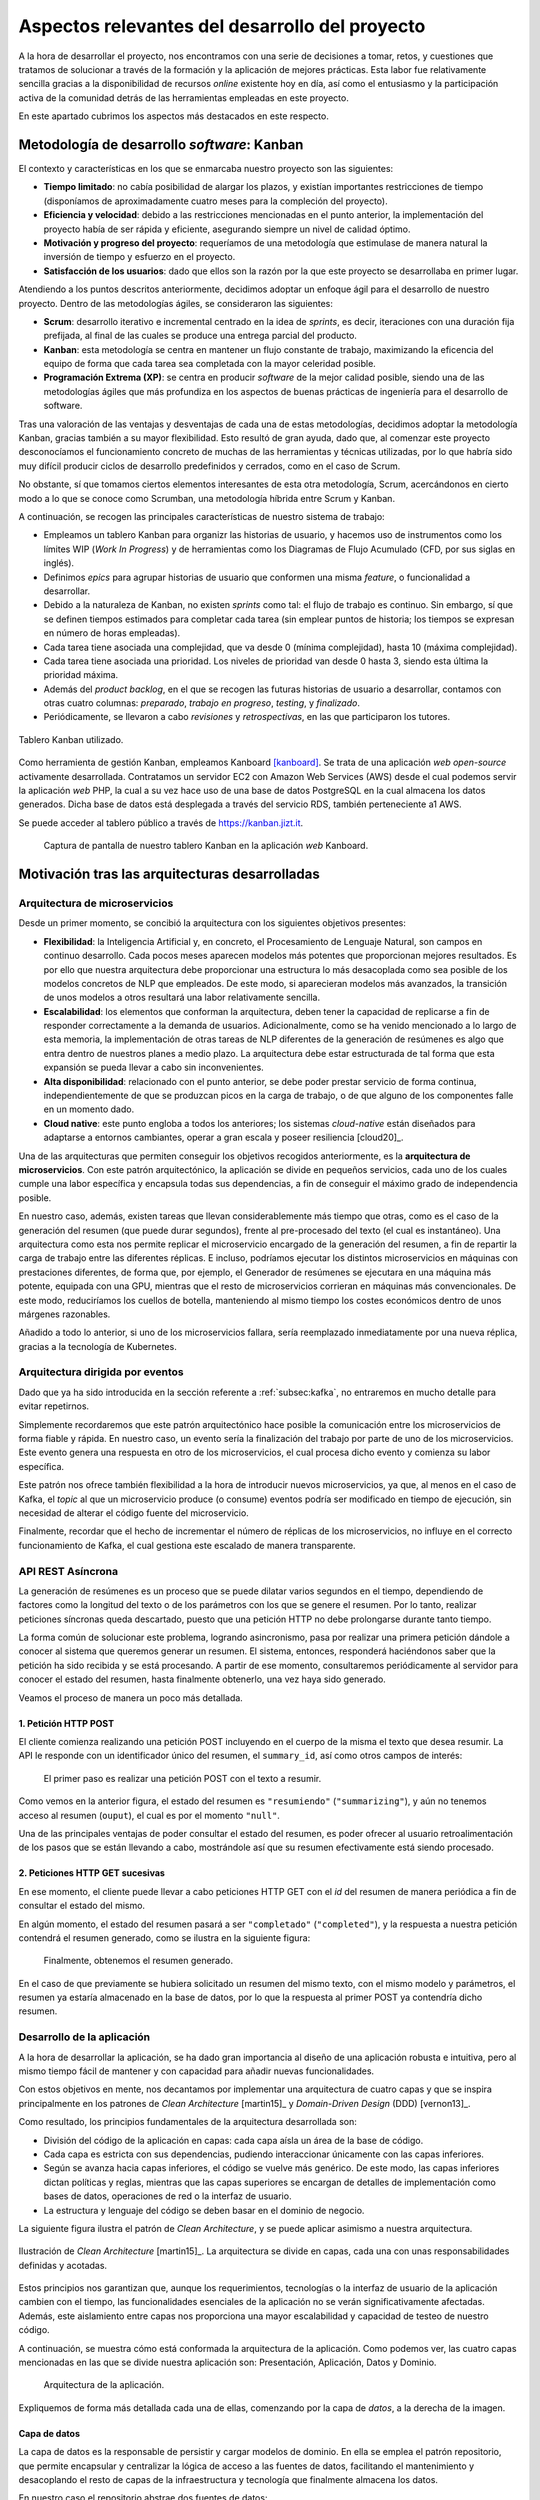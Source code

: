 ===============================================
Aspectos relevantes del desarrollo del proyecto
===============================================
A la hora de desarrollar el proyecto, nos encontramos con una serie de
decisiones a tomar, retos, y cuestiones que tratamos de solucionar a
través de la formación y la aplicación de mejores prácticas. Esta
labor fue relativamente sencilla gracias a la disponibilidad de
recursos *online* existente hoy en día, así como el entusiasmo y la
participación activa de la comunidad detrás de las herramientas
empleadas en este proyecto.

En este apartado cubrimos los aspectos más destacados en este respecto.

Metodología de desarrollo *software*: Kanban
============================================

El contexto y características en los que se enmarcaba nuestro proyecto
son las siguientes:

-  **Tiempo limitado**: no cabía posibilidad de alargar los plazos, y
   existían importantes restricciones de tiempo (disponíamos de
   aproximadamente cuatro meses para la compleción del proyecto).

-  **Eficiencia y velocidad**: debido a las restricciones mencionadas en
   el punto anterior, la implementación del proyecto había de ser rápida
   y eficiente, asegurando siempre un nivel de calidad óptimo.

-  **Motivación y progreso del proyecto**: requeríamos de una
   metodología que estimulase de manera natural la inversión de tiempo y
   esfuerzo en el proyecto.

-  **Satisfacción de los usuarios**: dado que ellos son la razón por la
   que este proyecto se desarrollaba en primer lugar.

Atendiendo a los puntos descritos anteriormente, decidimos adoptar un
enfoque ágil para el desarrollo de nuestro proyecto. Dentro de las
metodologías ágiles, se consideraron las siguientes:

-  **Scrum**: desarrollo iterativo e incremental centrado en la idea de
   *sprints*, es decir, iteraciones con una duración fija prefijada, al
   final de las cuales se produce una entrega parcial del producto.

-  **Kanban**: esta metodología se centra en mantener un flujo constante
   de trabajo, maximizando la eficencia del equipo de forma que cada
   tarea sea completada con la mayor celeridad posible.

-  **Programación Extrema (XP)**: se centra en producir *software* de la
   mejor calidad posible, siendo una de las metodologías ágiles que más
   profundiza en los aspectos de buenas prácticas de ingeniería para el
   desarrollo de software.

Tras una valoración de las ventajas y desventajas de cada una de estas
metodologías, decidimos adoptar la metodología Kanban, gracias también a
su mayor flexibilidad. Esto resultó de gran ayuda, dado que, al comenzar
este proyecto desconocíamos el funcionamiento concreto de muchas de las
herramientas y técnicas utilizadas, por lo que habría sido muy difícil
producir ciclos de desarrollo predefinidos y cerrados, como en el caso
de Scrum.

No obstante, sí que tomamos ciertos elementos interesantes de esta otra
metodología, Scrum, acercándonos en cierto modo a lo que se conoce como
Scrumban, una metodología híbrida entre Scrum y Kanban.

A continuación, se recogen las principales características de nuestro
sistema de trabajo:

-  Empleamos un tablero Kanban para organizr las historias de usuario, y
   hacemos uso de instrumentos como los límites WIP (*Work In Progress*)
   y de herramientas como los Diagramas de Flujo Acumulado (CFD, por sus
   siglas en inglés).

-  Definimos *epics* para agrupar historias de usuario que conformen una
   misma *feature*, o funcionalidad a desarrollar.

-  Debido a la naturaleza de Kanban, no existen *sprints* como tal: el
   flujo de trabajo es continuo. Sin embargo, sí que se definen tiempos
   estimados para completar cada tarea (sin emplear puntos de historia;
   los tiempos se expresan en número de horas empleadas).

-  Cada tarea tiene asociada una complejidad, que va desde 0 (mínima
   complejidad), hasta 10 (máxima complejidad).

-  Cada tarea tiene asociada una prioridad. Los niveles de prioridad van
   desde 0 hasta 3, siendo esta última la prioridad máxima.

-  Además del *product backlog*, en el que se recogen las futuras
   historias de usuario a desarrollar, contamos con otras cuatro
   columnas: *preparado*, *trabajo en progreso*, *testing*, y
   *finalizado*.

-  Periódicamente, se llevaron a cabo *revisiones* y *retrospectivas*,
   en las que participaron los tutores.

.. figure:: ../_static/images/memoria_y_anexos/kanban.png
   :alt: Tablero Kanban utilizado.
   :width: 80.0%
   :align: center

   Tablero Kanban utilizado.

Como herramienta de gestión Kanban, empleamos Kanboard [kanboard]_. Se trata de una
aplicación *web* *open-source* activamente desarrollada. Contratamos un servidor EC2
con Amazon Web Services (AWS) desde el cual podemos servir la aplicación *web* PHP, la
cual a su vez hace uso de una base de datos PostgreSQL en la cual almacena los datos
generados. Dicha base de datos está desplegada a través del servicio RDS, también
perteneciente a1 AWS.

Se puede acceder al tablero público a través de
`https://kanban.jizt.it <https://board.jizt.it/public/board/c08ea3322e2876652a0581e79d6430e2dc0c27720d8a06d7853e84c3cd2b>`__.

.. figure:: ../_static/images/memoria_y_anexos/kanboard.png
   :alt: Captura de pantalla de nuestro tablero Kanban en la aplicación *web* Kanboard.

   Captura de pantalla de nuestro tablero Kanban en la aplicación *web*
   Kanboard.

Motivación tras las arquitecturas desarrolladas
===============================================

Arquitectura de microservicios
------------------------------

Desde un primer momento, se concibió la arquitectura con los siguientes
objetivos presentes:

-  **Flexibilidad**: la Inteligencia Artificial y, en concreto, el
   Procesamiento de Lenguaje Natural, son campos en continuo desarrollo.
   Cada pocos meses aparecen modelos más potentes que proporcionan
   mejores resultados. Es por ello que nuestra arquitectura debe
   proporcionar una estructura lo más desacoplada como sea posible de
   los modelos concretos de NLP que empleados. De este modo, si
   aparecieran modelos más avanzados, la transición de unos modelos a
   otros resultará una labor relativamente sencilla.

-  **Escalabilidad**: los elementos que conforman la arquitectura, deben
   tener la capacidad de replicarse a fin de responder correctamente a
   la demanda de usuarios. Adicionalmente, como se ha venido mencionado
   a lo largo de esta memoria, la implementación de otras tareas de NLP
   diferentes de la generación de resúmenes es algo que entra dentro de
   nuestros planes a medio plazo. La arquitectura debe estar
   estructurada de tal forma que esta expansión se pueda llevar a cabo
   sin inconvenientes.

-  **Alta disponibilidad**: relacionado con el punto anterior, se debe
   poder prestar servicio de forma continua, independientemente de que
   se produzcan picos en la carga de trabajo, o de que alguno de los
   componentes falle en un momento dado.

-  **Cloud native**: este punto engloba a todos los anteriores; los
   sistemas *cloud-native* están diseñados para adaptarse a entornos
   cambiantes, operar a gran escala y poseer resiliencia [cloud20]_.

Una de las arquitecturas que permiten conseguir los objetivos recogidos
anteriormente, es la **arquitectura de microservicios**. Con este patrón
arquitectónico, la aplicación se divide en pequeños servicios, cada uno
de los cuales cumple una labor específica y encapsula todas sus
dependencias, a fin de conseguir el máximo grado de independencia
posible.

En nuestro caso, además, existen tareas que llevan considerablemente más
tiempo que otras, como es el caso de la generación del resumen (que
puede durar segundos), frente al pre-procesado del texto (el cual es
instantáneo). Una arquitectura como esta nos permite replicar el
microservicio encargado de la generación del resumen, a fin de repartir
la carga de trabajo entre las diferentes réplicas. E incluso, podríamos
ejecutar los distintos microservicios en máquinas con prestaciones
diferentes, de forma que, por ejemplo, el Generador de resúmenes se
ejecutara en una máquina más potente, equipada con una GPU, mientras que
el resto de microservicios corrieran en máquinas más convencionales. De
este modo, reduciríamos los cuellos de botella, manteniendo al mismo
tiempo los costes económicos dentro de unos márgenes razonables.

Añadido a todo lo anterior, si uno de los microservicios fallara, sería
reemplazado inmediatamente por una nueva réplica, gracias a la
tecnología de Kubernetes.

Arquitectura dirigida por eventos
---------------------------------

Dado que ya ha sido introducida en la sección referente a :ref:`subsec:kafka`, no
entraremos en mucho detalle para evitar repetirnos.

Simplemente recordaremos que este patrón arquitectónico hace posible la
comunicación entre los microservicios de forma fiable y rápida. En
nuestro caso, un evento sería la finalización del trabajo por parte de
uno de los microservicios. Este evento genera una respuesta en otro de
los microservicios, el cual procesa dicho evento y comienza su labor
específica.

Este patrón nos ofrece también flexibilidad a la hora de introducir
nuevos microservicios, ya que, al menos en el caso de Kafka, el *topic*
al que un microservicio produce (o consume) eventos podría ser
modificado en tiempo de ejecución, sin necesidad de alterar el código
fuente del microservicio.

Finalmente, recordar que el hecho de incrementar el número de réplicas
de los microservicios, no influye en el correcto funcionamiento de
Kafka, el cual gestiona este escalado de manera transparente.

API REST Asíncrona
------------------

La generación de resúmenes es un proceso que se puede dilatar varios
segundos en el tiempo, dependiendo de factores como la longitud del
texto o de los parámetros con los que se genere el resumen. Por lo
tanto, realizar peticiones síncronas queda descartado, puesto que una
petición HTTP no debe prolongarse durante tanto tiempo.

La forma común de solucionar este problema, logrando asincronismo, pasa
por realizar una primera petición dándole a conocer al sistema que
queremos generar un resumen. El sistema, entonces, responderá
haciéndonos saber que la petición ha sido recibida y se está procesando.
A partir de ese momento, consultaremos periódicamente al servidor para
conocer el estado del resumen, hasta finalmente obtenerlo, una vez haya
sido generado.

Veamos el proceso de manera un poco más detallada.

1. Petición HTTP POST
~~~~~~~~~~~~~~~~~~~~~

El cliente comienza realizando una petición POST incluyendo en el cuerpo
de la misma el texto que desea resumir. La API le responde con un
identificador único del resumen, el ``summary_id``, así como otros
campos de interés:

.. figure:: ../_static/images/memoria_y_anexos/api-request-1.png
   :alt: El primer paso es realizar una petición POST con el texto a resumir.
   :name: fig:api-primer-paso

   El primer paso es realizar una petición POST con el texto a resumir.

Como vemos en la anterior figura, el estado del resumen es ``"resumiendo"``
(``"summarizing"``), y aún no tenemos acceso al resumen (``ouput``), el
cual es por el momento ``"null"``.

Una de las principales ventajas de poder consultar el estado del
resumen, es poder ofrecer al usuario retroalimentación de los pasos que
se están llevando a cabo, mostrándole así que su resumen efectivamente
está siendo procesado.

2. Peticiones HTTP GET sucesivas
~~~~~~~~~~~~~~~~~~~~~~~~~~~~~~~~

En ese momento, el cliente puede llevar a cabo peticiones HTTP GET con
el *id* del resumen de manera periódica a fin de consultar el estado del
mismo.

En algún momento, el estado del resumen pasará a ser ``"completado"``
(``"completed"``), y la respuesta a nuestra petición contendrá el
resumen generado, como se ilustra en la siguiente figura:

.. figure:: ../_static/images/memoria_y_anexos/api-request-2.png
   :alt: Finalmente, obtenemos el resumen generado.
   :name: fig:api-segundo-paso

   Finalmente, obtenemos el resumen generado.

En el caso de que previamente se hubiera solicitado un resumen del mismo
texto, con el mismo modelo y parámetros, el resumen ya estaría
almacenado en la base de datos, por lo que la respuesta al primer POST
ya contendría dicho resumen.

Desarrollo de la aplicación
---------------------------

A la hora de desarrollar la aplicación, se ha dado gran importancia al
diseño de una aplicación robusta e intuitiva, pero al mismo tiempo fácil
de mantener y con capacidad para añadir nuevas funcionalidades.

Con estos objetivos en mente, nos decantamos por implementar una
arquitectura de cuatro capas y que se inspira principalmente en los
patrones de *Clean Architecture* [martin15]_ y
*Domain-Driven Design* (DDD) [vernon13]_.

Como resultado, los principios fundamentales de la arquitectura
desarrollada son:

-  División del código de la aplicación en capas: cada capa aísla un
   área de la base de código.

-  Cada capa es estricta con sus dependencias, pudiendo interaccionar
   únicamente con las capas inferiores.

-  Según se avanza hacia capas inferiores, el código se vuelve más
   genérico. De este modo, las capas inferiores dictan políticas y
   reglas, mientras que las capas superiores se encargan de detalles de
   implementación como bases de datos, operaciones de red o la interfaz
   de usuario.

-  La estructura y lenguaje del código se deben basar en el dominio de
   negocio.

La siguiente figura ilustra el patrón de *Clean Architecture*, y se puede aplicar
asimismo a nuestra arquitectura.

.. figure:: ../_static/images/memoria_y_anexos/clean-architecture.jpg
   :alt: Ilustración de *Clean Architecture* [martin15]_. La arquitectura se divide en capas, cada una con unas responsabilidades definidas y acotadas.
   :name: fig:clean-arch
   :width: 80%
   :align: center

   Ilustración de *Clean Architecture* [martin15]_. La
   arquitectura se divide en capas, cada una con unas responsabilidades
   definidas y acotadas.

Estos principios nos garantizan que, aunque los requerimientos,
tecnologías o la interfaz de usuario de la aplicación cambien con el
tiempo, las funcionalidades esenciales de la aplicación no se verán
significativamente afectadas. Además, este aislamiento entre capas nos
proporciona una mayor escalabilidad y capacidad de testeo de nuestro
código.

A continuación, se muestra cómo está conformada la arquitectura de la aplicación. Como
podemos ver, las cuatro capas mencionadas en las que se divide nuestra aplicación son:
Presentación, Aplicación, Datos y Dominio.

.. figure:: ../_static/images/memoria_y_anexos/jizt-app-arch.png
   :alt: Arquitectura de la aplicación.
   :name: fig:app-arch

   Arquitectura de la aplicación.

Expliquemos de forma más detallada cada una de ellas, comenzando por la
capa de *datos*, a la derecha de la imagen.

Capa de datos
~~~~~~~~~~~~~

La capa de datos es la responsable de persistir y cargar modelos de
dominio. En ella se emplea el patrón repositorio, que permite encapsular
y centralizar la lógica de acceso a las fuentes de datos, facilitando el
mantenimiento y desacoplando el resto de capas de la infraestructura y
tecnología que finalmente almacena los datos.

En nuestro caso el repositorio abstrae dos fuentes de datos:

-  Fuente de datos remota: consume la API REST del *backend*.

-  Fuente de datos local: se emplea una base de datos local como caché
   para almacenar los resúmenes generados. Esto permite al usuario
   acceder a su historial de resúmenes.

Además de centralizar el acceso a datos, el repositorio también es
responsable de transformar las diferentes representaciones de los
modelos de dominio con los que trabaja la aplicación utilizando lo que
se conoce como *mappers*. Dichos representaciones son:

-  Modelo de dominio (*domain model*): es la representación de los datos
   a través de la estructura más apropiada para la aplicación junto con
   sus reglas de negocio.

-  DTO (*Data Transfer Object*): se corresponde con la representación de
   los datos en los documentos JSON que se envían y reciben de la API
   REST. Su estructura es la más adecuada para la comunicación remota.

-  Entidad de la base de datos (*database entity*): es la representación
   de los datos en la base datos local. Su estructura es la más adecuada
   para persistir la información en dicha base de datos.

Como consecuencia, el hecho de separar los modelos en estas tres
representaciones diferentes nos permite:

-  Encapsular en los DTOs todas las anotaciones específicas del
   *framework* que nos permite serializar y deserializar los documentos
   JSON.

-  Encapsular en las *database entities* todas las anotaciones que nos
   permiten almacenar objetos en la base de datos.

-  Mantener los *domain models* independientes de cualquier *frameworks*
   específico. De este modo, si en un futuro se reemplaza, por ejemplo,
   el *framework* de serialización de los documentos JSON, la capa de
   dominio no se vería afectada.

-  Cachear localmente la información realmente necesaria (por ejemplo,
   prescindiendo de algunos metadatos que devuelve la API REST y que no
   son relevantes para el usuario de la aplicación, o almacenando
   información adicional que no devuelve la API).

.. figure:: ../_static/images/memoria_y_anexos/repository-pattern.png
   :alt: Patrón repositorio [brandi19]_. En esta imagen se ilustran los diferentes dominios explicados, así como la transformación de los modelos de unos dominios a otros por parte del *Data Mapper*.
   :width: 90.0%
   :align: center

   Patrón repositorio [brandi19]_. En esta imagen se
   ilustran los diferentes dominios explicados, así como la
   transformación de los modelos de unos dominios a otros por parte del
   *Data Mapper*.

Capa de dominio
~~~~~~~~~~~~~~~

Esta capa define la lógica de dominio de la aplicación, y es
independiente de la plataforma de desarrollo, es decir, en nuestro caso
estará escrita puramente en Dart, sin contener ningún elemento de
Flutter [flutter-clean-arch]_. El motivo reside
en que el dominio, como decíamos, solo debe ocuparse de la lógica de
negocio, y no de los detalles de implementación. Esto también permite
una fácil migración entre plataformas, en caso de ser necesario en algún
momento.

La capa de dominio contiene los *domain models* que representan los
conceptos de negocio junto con sus reglas.

Además de los *domain models*, esta capa contiene las definiciones
(interfaces) de los repositorios implementados en la capa de datos. A
través de esta técnica, conocida como inversión de dependencias
(*dependency inversion*), se logra mantener la capa de dominio
totalmente independiente de las demás capas y de los *frameworks* que
estas usan (por ejemplo, Flutter en la capa de presentación o Hive\ [1]_
en la capa de datos), limitando su ámbito estrictamente a la
representación de los conceptos de negocio junto con sus reglas.

Capa de aplicación
~~~~~~~~~~~~~~~~~~

La capa de aplicación contiene toda la lógica de negocio de aplicación
(*application business logic*, no confundir con la *domain business
logic de* la capa de dominio). Esta se encarga principalmente de
orquestar el resto de capas.

En ella utilizamos el patrón BLoC (Business Logic Component)
[miola20]_, se basado en dos elementos principales: eventos
y estados.

Desde fuera podemos imaginarnos un BLoC como una caja negra a la que se
le proporcionan eventos como entrada (por ejemplo "cargar todos los
resúmenes") y el BLoC emite un estado como salida (en el ejemplo
anterior, el nuevo estado incluiría la lista de resúmenes).

En el interior del BLoC se encuentra la lógica de negocio de aplicación
que, dado un evento de entrada, acudirá a la capa de dominio para
recuperar, guardar o validar información, y finalmente actualizará el
estado según el resultado de esas operaciones.

Capa de presentación
~~~~~~~~~~~~~~~~~~~~

La capa de presentación es la más cercana al usuario y se encarga de
dibujar la interfaz de usuario, así como de propagar las interacciones
del usuario a la capa de aplicación. No posee ninguna lógica de negocio;
únicamente presenta lógica de presentación (por ejemplo, cómo pintar un
botón dependiendo de su estado, cómo navegar entre pantallas, cómo
ejecutar una animación, etc.).

En esta capa encontramos todo el código específico de Flutter,
especialmente los *widgets* que componen las vistas finales de la
interfaz [flutter-widget]_, como un botón o un
*layout*. Los *widgets* se organizan de forma jerárquica, de modo que
toda aplicación tendrá un *widget* raíz, del cual «colgarán» el resto
de *widgets*, como podemos ver en la siguiente figura:

.. figure:: ../_static/images/memoria_y_anexos/widget-hierarchy.png
   :alt: Ejemplo de jerarquía de *widgets* de una aplicación sencilla. Imagen del dispositivo móvil extraída de [miola20]_.
   :name: flutter-widgets

   Ejemplo de jerarquía de *widgets* de una aplicación sencilla. Imagen
   del dispositivo móvil extraída de [miola20]_.

Las interacciones del usuario se propagan como eventos a los BLoC de la
capa de aplicación, y estos actualizan su estado acordemente. La capa de
presentación «escucha» dichos estados y, cada vez que estos cambian,
vuelve a dibujar los *widget*, actualizando la pantalla. Cabe mencionar
que Flutter realiza esta operación de una forma muy optimizada,
volviendo a dibujar solamente aquellas partes de la interfaz que han
sido modificadas.

Integración y despliegue continuos (CI/DC)
------------------------------------------

A fin de seguir buenas prácticas en el entorno de DevOps, hemos
implementado integración y despliegue continuos tanto del *backend*,
como de la aplicación.

Anteriormente, el uso de estas técnicas se llevaba a cabo a través de
herramientas de automatización como Jenkins [jenkins]_ o
Travis CI [travis]_.

No obstante, GitHub (en el cual alojamos nuestros repositorios del
proyecto) ha lanzado recientemente su propio servicio con este fin,
llamado GitHub Actions [github-actions]_, que permite
implementar CI/CD directamente desde esta plataforma, sin tener que
hacer uso de aplicaciones de terceros. Esta ha sido, por tanto, la
opción escogida en nuestro caso.

Una de las grandes ventajas de GitHub Actions reside en que existen
«acciones» predefinidas y reutilizables, escritas previamente por
otros usuarios, que llevan a cabo tareas comunes o rutinarias. De este
modo, no necesitamos encargarnos de, por ejemplo, lidiar con todos los
detalles específicos para poder conectarnos a nuestro *clúster* en
Google Cloud desde GitHub Actions, a fin de poder desplegar el *backend*
de forma automática.

Resumamos los principales aspectos del CI/CD en el caso del *backend* y
de la aplicación, los cuales se alojan en dos repositorios diferentes.

CI/CD en el repositorio del *backend*
~~~~~~~~~~~~~~~~~~~~~~~~~~~~~~~~~~~~~

En el caso del *backend*, hemos reservado la rama ``main`` como rama
principal de producción. Por tanto, siempre que trabajamos sobre alguna
mejora o cambio, creamos una nueva para ello. Cuando hemos finalizado de
implementar esos cambios, hacemos un *merge* con la rama principal.

En el momento que esto ocurre, se ponen en funcionamiento las tareas de
GitHub Actions. Lo primero que se lleva a cabo es una ejecución
automática de los *tests* desarrollados para la prueba del *backend*.
Solo en el caso de que todos los *tests* hayan sido exitosos, se procede
a desplegar la nueva versión del *backend* en nuestro *clúster* de
producción de Google Kubernetes Engine (GKE). Esta actualización se
realiza sin tiempos de interrupción, gracias a las ventajas que ofrecen
Kubernetes y Helm, ya explicadas con anterioridad.

**DeepSource - Revisión automatizada del código**

Además de los *tests* implementados, hacemos uso de una herramienta
llamada DeepSource [deepsource]_. Esta herramienta lleva
a cabo análisis estáticos de nuestro código, detectando cualquier
posible error de sintaxis, anti-patrones, problemas potenciales de
seguridad, recomendaciones de estilo, etc.

Hablando personalmente, queremos destacar que la potencia de DeepSource
nos ha sorprendido, dado que es capaz de detectar hasta los detalles más
sutiles, y por tanto nos ha sido de gran ayuda a la hora de potenciar la
calidad de nuestro código.

Se puede hacer uso de DeepSource de manera gratuita durante seis meses
con el *pack* de estudiante de GitHub [gh-student-pack]_.

.. figure:: ../_static/images/memoria_y_anexos/checks-backend.png
   :alt: Tareas llevadas a cabo cada vez que hacemos un *commit* a la rama ``main`` del repositorio. Imagen extraída de GitHub.

   Tareas llevadas a cabo cada vez que hacemos un *commit* a la rama
   ``main`` del repositorio. Imagen extraída de GitHub.

El repositorio en GitHub correspondiente al *backend* es accesible a
través de https://github.com/dmlls/jizt.

CI/CD en el repositorio de la aplicación
~~~~~~~~~~~~~~~~~~~~~~~~~~~~~~~~~~~~~~~~

Para la aplicación, también hacemos uso de GitHub Actions para
implementar el CI/CD de la misma.

En este caso, se llevan a cabo tres tareas principales:

-  QA: cada vez que se hace un *push* desde cualquier rama se ejecutan
   los test, se comprueba que el código está correctamente formateado, y
   se realiza un análisis estático del código. Solo si estas
   comprobaciones son exitosas se llevará a cabo el *merge* de dicha
   rama con la rama principal (``main``).

-  Despliegue de la *web app*: cada vez que la rama principal es
   actualizada, se compila la nueva versión, y se despliega a GitHub
   Pages de manera automática.

-  Despliegue de la *app* Android: la estrategia de despliegue que
   seguimos con la *web* no es ideal para aplicaciones nativas que se
   distribuyen a través de una *store* (por ejemplo, Play Store), ya que
   generaría actualizaciones constantemente. Por este motivo utilizamos
   *tags* de GitHub, que nos permiten lanzar actualizaciones que agrupan
   varios *commits*. Cada vez que se crea una nueva *tag* (por ejemplo,
   ``v0.1.1``), se compila la nueva versión de la aplicación de Android
   y se propaga automáticamente a Google Play.

TODO: añadir captura de los checks de GitHub.

Se puede acceder al repositorio correspondiente a la aplicación de JIZT
en https://github.com/dmlls/jizt-app.

Distribución de la aplicación
-----------------------------

La distribución de la aplicación se lleva a cabo a través de GitHub y,
en su versión Android, también a través de Google Play.

GitHub
~~~~~~

Cada vez que se produce una nueva versión de la aplicación, se crea una
nueva *Release* en GitHub que contiene el código fuente de la
aplicación.

TODO: desarrollar un poco más, añadir alguna captura.

**GitHub Pages**

GitHub Pages es un servicio de *hosting* para páginas *web* estáticas
que nos permite servir nuestra aplicación en su versión *web* de manera
gratuita.

Se puede acceder a la aplicación de JIZT a través de
https://app.jizt.it.

En nuestro caso, también hacemos uso de este servicio para alojar la
*landing page* del proyecto (https://www.jizt.it), así como la
documentación del proyecto (https://docs.jizt.it), y la documentación de
la API REST (https://docs.api.jizt.it).

Play Store
~~~~~~~~~~

La aplicación, en su versión Android, también está disponible a través
de Play Store, de momento únicamente a través del programa *Internal
Early Access*. Esto significa que únicamente aquellos usuarios que
dispongan del *link* podrán hacer uso de ella.

TODO: añadir link.

En las próximas semanas, se publicará la primera versión estable de la
aplicación.

TODO: añadir captura Google Play.

Limitaciones económicas del proyecto
------------------------------------

Por último, creemos conveniente mencionar uno de los principales
inconvenientes del proyecto desarrollado. Por introducirlo de manera
rápida y sencilla: la contratación de servidores en la nube no es
gratuita.

Para desplegar toda nuestra infraestructura de microservicios, y
escalarla de forma que podamos atender a un alto volumen de usuarios,
necesitaríamos aumentar el número de nodos en nuestro *clúster* de
Kubernetes, lo cual incrementaría significativamente los costes.

Actualmente, hacemos uso del servicio Google Kubernetes Engine (GKE) de
Google Cloud, y disponemos de un único *clúster* de Kubernetes con un
solo nodo que ejecuta una máquina de tipo "e2-standard-4", la cual
cuenta con 4 CPUs virtuales y 16 GB de RAM. No obstante, un despliegue
mínimo de la aplicación hace uso de tan solo 1,32 GB de RAM.

No nos vamos a engañar: el elevado coste de estos servicios es una de
las principales amenazas de la continuación del proyecto.

Por ahora, tenemos capacidad para mantenernos algunos meses más (3 o 4,
calculamos), con los créditos gratuitos que ofrecen *cloud providers*
como Google Cloud o Amazon Web Services (AWS).

Por hacernos una idea de la magnitud de los costes, Google Cloud nos
ofreció un crédito gratuito de 273 €, los cuales se habrán consumido en
las próximas dos o tres semanas.

Actualmente, estamos pensando en alternativas para la financiación del
proyecto, aunque creemos que por ahora la única solución a corto plazo
pasa por confiar en posibles donaciones puntuales y en los créditos
gratuitos de los diferentes *cloud providers*.

Asimismo, otra alternativa pasa por ofrecer un servicio de despliegue de
la infraestructura desarrollada en este proyecto para terceras partes
(instituciones, empresas, particulares, etc.) que pudieran estar
interesadas. Con la contratación de este servicio, nos encargaríamos de
atender todos los detalles de instalación, puesta en marcha y
mantenimiento del sistema. El despliegue se podría hacer tanto a través
de un *cloud provider* como en las dependencias propias del interesado.

.. [1]
   Hive es un paquete para Flutter que permite implementar bases de
   datos clave-valor. En nuestro caso, lo empleamos para almacenar los
   resúmenes localmente.

.. [kanboard]
   Kanboard. Kanboard - Kanban Project Management Software. Feb. de
   2021. URL:
   `<https://github.com/kanboard/kanboard>`__.
   Último acceso: 06/02/2021.

.. [brandi19]
   Denis Brandi. The "Real" Repository Pattern in Android. Sep. de
   2019. URL:
   `<https://proandroiddev.com/the-real-repository-pattern-in-android-efba8662b754>`__.
   Último acceso: 13/02/2021.

.. [flutter-clean-arch]
   Shady Boukhary y Rafael Monteiro. Flutter Clean Architecture Package. Ene. de 2021.
   URL: `<https://pub.dev/packages/flutter_clean_architecture>`__. Último acceso:
   07/02/2021.

.. [flutter-widget]
   Flutter API. Widget class. Sep. de 2020. URL:
   `<https://api.flutter.dev/flutter/widgets/Widget-class.html>`__.
   Último acceso: 07/02/2021.

.. [jenkins]
   Jenkins. Jenkins - Build great things at any scale. Ene. de 2021. URL:
   `<https://www.jenkins.io/index.html>`__.
   Último acceso: 13/02/2021.

.. [travis]
   Travis CI. Travis CI - The simplest way to test and deploy your
   projects. Ene. de 2021. URL:
   `<https://travis-ci.com>`__.
   Último acceso: 13/02/2021.

.. [github-actions]
   GitHub. GitHub Actions - Docs. Ene. de 2021. URL:
   `<https://docs.github.com/en/actions>`__.
   Último acceso: 13/02/2021.

.. [gh-student-pack]
   GitHub. GitHub Student Developer Pack. Feb. de 2021. URL:
   `<https://education.github.com/pack>`__.
   Último acceso: 13/02/2021.

.. [deepsource]
   DeepSource. DeepSource - Automate code reviews with static analysis. Feb. de 2021.
   URL: `<https://deepsource.io>`__. Último acceso: 13/02/2021.
